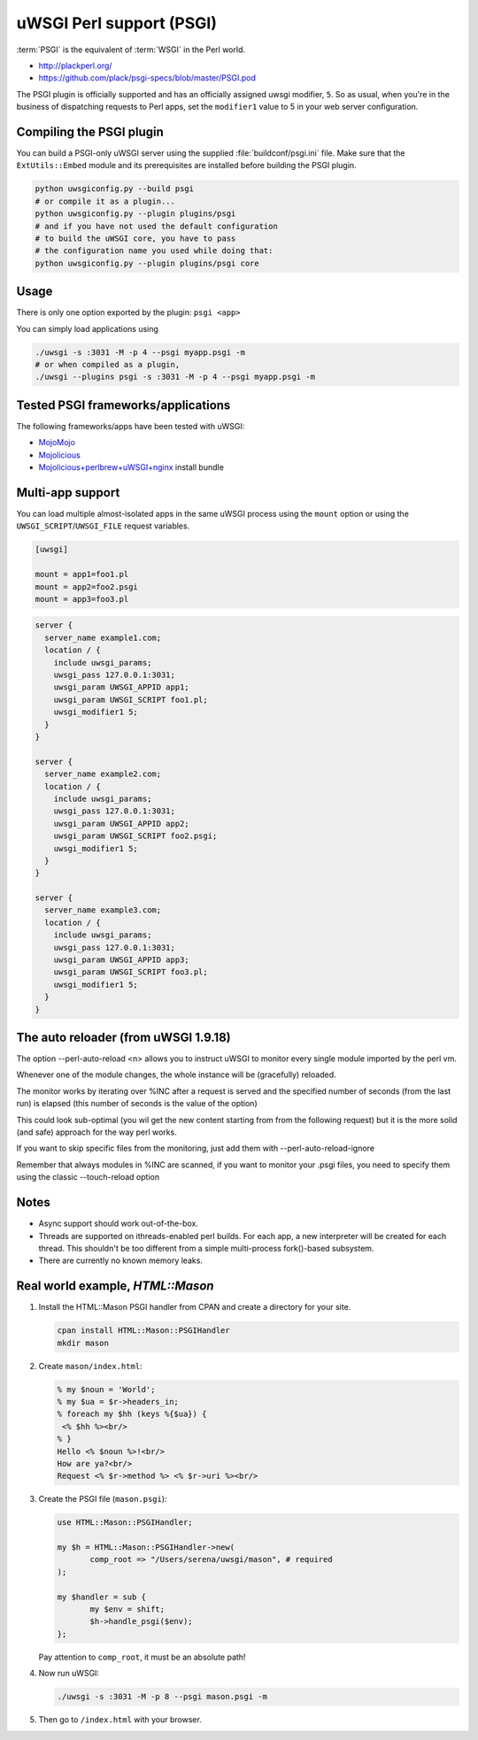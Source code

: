 uWSGI Perl support (PSGI)
=========================

:term:`PSGI` is the equivalent of :term:`WSGI` in the Perl world.

* http://plackperl.org/
* https://github.com/plack/psgi-specs/blob/master/PSGI.pod

The PSGI plugin is officially supported and has an officially assigned uwsgi modifier, ``5``. So as usual, when you're in the business of dispatching requests to Perl apps, set the ``modifier1`` value to 5 in your web server configuration.

Compiling the PSGI plugin
-------------------------

You can build a PSGI-only uWSGI server using the supplied :file:`buildconf/psgi.ini` file. Make sure that 
the ``ExtUtils::Embed`` module and its prerequisites are installed before building the PSGI plugin.

.. code-block:: sh

    python uwsgiconfig.py --build psgi
    # or compile it as a plugin...
    python uwsgiconfig.py --plugin plugins/psgi
    # and if you have not used the default configuration
    # to build the uWSGI core, you have to pass
    # the configuration name you used while doing that:
    python uwsgiconfig.py --plugin plugins/psgi core
    

Usage
-----

There is only one option exported by the plugin: ``psgi <app>``

You can simply load applications using

.. code-block:: sh

    ./uwsgi -s :3031 -M -p 4 --psgi myapp.psgi -m
    # or when compiled as a plugin,
    ./uwsgi --plugins psgi -s :3031 -M -p 4 --psgi myapp.psgi -m


Tested PSGI frameworks/applications
-----------------------------------

The following frameworks/apps have been tested with uWSGI:

* MojoMojo_
* Mojolicious_
* Mojolicious+perlbrew+uWSGI+nginx_ install bundle

.. _MojoMojo: http://mojomojo.org/
.. _Mojolicious: http://mojolicio.us/
.. _Mojolicious+perlbrew+uWSGI+nginx: https://github.com/kraih/mojo/wiki/nginx-&-uwsgi(psgi)-&-perlbrew-&-mojolicious

Multi-app support
-----------------

You can load multiple almost-isolated apps in the same uWSGI process using the ``mount`` option or using the ``UWSGI_SCRIPT``/``UWSGI_FILE`` request variables.

.. code-block:: ini

    [uwsgi]
    
    mount = app1=foo1.pl
    mount = app2=foo2.psgi
    mount = app3=foo3.pl

.. code-block:: nginx

    server {
      server_name example1.com;
      location / {
        include uwsgi_params;
        uwsgi_pass 127.0.0.1:3031;
        uwsgi_param UWSGI_APPID app1;
        uwsgi_param UWSGI_SCRIPT foo1.pl;
        uwsgi_modifier1 5;
      }
    }
    
    server {
      server_name example2.com;
      location / {
        include uwsgi_params;
        uwsgi_pass 127.0.0.1:3031;
        uwsgi_param UWSGI_APPID app2;
        uwsgi_param UWSGI_SCRIPT foo2.psgi;
        uwsgi_modifier1 5;
      }
    }
    
    server {
      server_name example3.com;
      location / {
        include uwsgi_params;
        uwsgi_pass 127.0.0.1:3031;
        uwsgi_param UWSGI_APPID app3;
        uwsgi_param UWSGI_SCRIPT foo3.pl;
        uwsgi_modifier1 5;
      }
    }

The auto reloader (from uWSGI 1.9.18)
-------------------------------------

The option --perl-auto-reload <n> allows you to instruct uWSGI to monitor every single module imported by the perl vm.

Whenever one of the module changes, the whole instance will be (gracefully) reloaded.

The monitor works by iterating over %INC after a request is served and the specified number of seconds (from the last run) is elapsed (this number of seconds is the value of the option)

This could look sub-optimal (you wil get the new content starting from from the following request) but it is the more solid (and safe) approach for the way perl works.

If you want to skip specific files from the monitoring, just add them with --perl-auto-reload-ignore

Remember that always modules in %INC are scanned, if you want to monitor your .psgi files, you need to specify them using the classic --touch-reload option

Notes
-----

* Async support should work out-of-the-box.
* Threads are supported on ithreads-enabled perl builds. For each app, a new interpreter will be created for each thread. This shouldn't be too different from a simple multi-process fork()-based subsystem. 
* There are currently no known memory leaks.


Real world example, `HTML::Mason`
---------------------------------

1. Install the HTML::Mason PSGI handler from CPAN and create a directory for your site.
   
   .. code-block:: sh
      
      cpan install HTML::Mason::PSGIHandler
      mkdir mason

2. Create ``mason/index.html``:

   .. code-block:: html
   
       % my $noun = 'World';
       % my $ua = $r->headers_in;
       % foreach my $hh (keys %{$ua}) {
        <% $hh %><br/>
       % }
       Hello <% $noun %>!<br/>
       How are ya?<br/>
       Request <% $r->method %> <% $r->uri %><br/>

3. Create the PSGI file (``mason.psgi``):

   .. code-block:: perl
   
       use HTML::Mason::PSGIHandler;
       
       my $h = HTML::Mason::PSGIHandler->new(
    	      comp_root => "/Users/serena/uwsgi/mason", # required
       );
       
       my $handler = sub {
    	      my $env = shift;
    	      $h->handle_psgi($env);
       };
    
   Pay attention to ``comp_root``, it must be an absolute path!

4. Now run uWSGI:

   .. code-block:: sh

    ./uwsgi -s :3031 -M -p 8 --psgi mason.psgi -m

5. Then go to ``/index.html`` with your browser.
